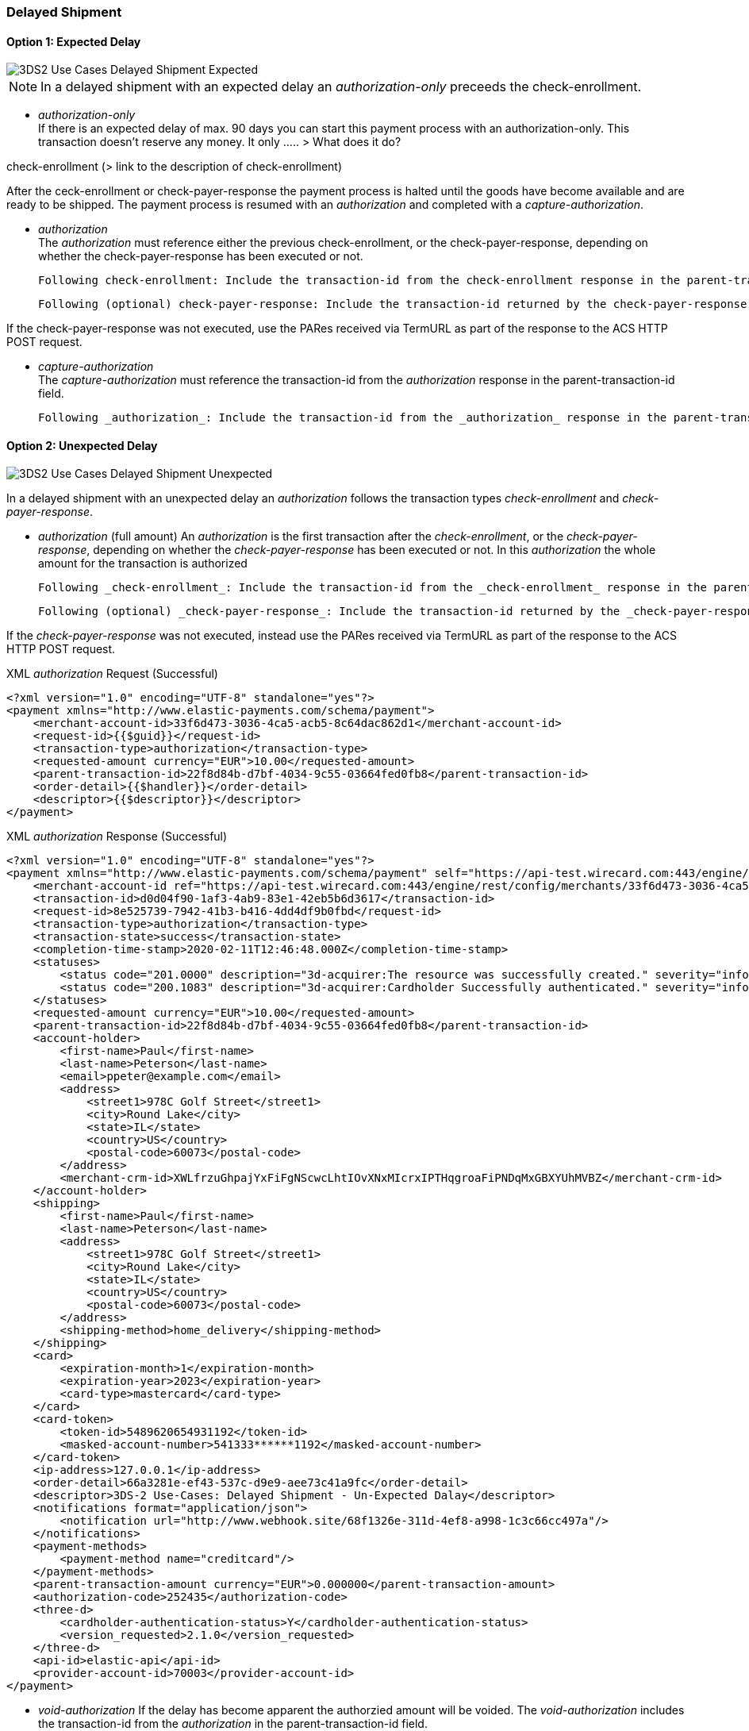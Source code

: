 [#API_CC_3DS2_UC_delayed-shipment]
=== Delayed Shipment

[#API_CC_3DS2_UC_delayed-shipment_expect]
==== Option 1: Expected Delay

image::{root}/images/uc-delayed-shipment/uc-delayed-shipment-expected.png[3DS2 Use Cases Delayed Shipment Expected]

NOTE: In a delayed shipment with an expected delay an _authorization-only_ preceeds the check-enrollment.
 
* _authorization-only_ +
If there is an expected delay of max. 90 days you can start this payment process with an authorization-only. This transaction doesn't reserve any money. It only ..... > What does it do?
 
check-enrollment (> link to the description of check-enrollment)

After the ceck-enrollment or check-payer-response the payment process is halted until the goods have become available and are ready to be shipped. The payment process is resumed with an _authorization_ and completed with a _capture-authorization_.
 
* _authorization_ +
The _authorization_ must reference either the previous check-enrollment, or the check-payer-response, depending on whether the check-payer-response has been executed or not.
 
    Following check-enrollment: Include the transaction-id from the check-enrollment response in the parent-transaction-id field.
 
    Following (optional) check-payer-response: Include the transaction-id returned by the check-payer-response in the parent-transaction-id field.
 
If the check-payer-response was not executed, use the PARes received via TermURL as part of the response to the ACS HTTP POST request.
 
* _capture-authorization_ +
The _capture-authorization_ must reference the transaction-id from the _authorization_ response in the parent-transaction-id field.

    Following _authorization_: Include the transaction-id from the _authorization_ response in the parent-transaction-id field.
 

[#API_CC_3DS2_UC_delayed-shipment_unexpect]
==== Option 2: Unexpected Delay

image::{root}/images/uc-delayed-shipment/uc-delayed-shipment-unexpected.png[3DS2 Use Cases Delayed Shipment Unexpected]

In a delayed shipment with an unexpected delay an _authorization_ follows the transaction types _check-enrollment_ and _check-payer-response_.
 
* _authorization_ (full amount)
  An _authorization_ is the first transaction after the _check-enrollment_, or the _check-payer-response_, depending on whether the _check-payer-response_ has been executed or not.
  In this _authorization_ the whole amount for the transaction is authorized
 
    Following _check-enrollment_: Include the transaction-id from the _check-enrollment_ response in the parent-transaction-id field.
 
    Following (optional) _check-payer-response_: Include the transaction-id returned by the _check-payer-response_ in the parent-transaction-id field.
 
If the _check-payer-response_ was not executed, instead use the PARes received via TermURL as part of the response to the ACS HTTP POST request.

.XML _authorization_ Request (Successful)
[source,xml,subs=attributes+]
----
<?xml version="1.0" encoding="UTF-8" standalone="yes"?>
<payment xmlns="http://www.elastic-payments.com/schema/payment">
    <merchant-account-id>33f6d473-3036-4ca5-acb5-8c64dac862d1</merchant-account-id>
    <request-id>{{$guid}}</request-id>
    <transaction-type>authorization</transaction-type>
    <requested-amount currency="EUR">10.00</requested-amount>
    <parent-transaction-id>22f8d84b-d7bf-4034-9c55-03664fed0fb8</parent-transaction-id>
    <order-detail>{{$handler}}</order-detail>
    <descriptor>{{$descriptor}}</descriptor>
</payment>
----
//include::{root}/auto-generated/samples/xml/CreditCard_Non3D_Preauthorization_request.xml[]

.XML _authorization_ Response (Successful)
[source,xml,subs=attributes+]
----
<?xml version="1.0" encoding="UTF-8" standalone="yes"?>
<payment xmlns="http://www.elastic-payments.com/schema/payment" self="https://api-test.wirecard.com:443/engine/rest/merchants/33f6d473-3036-4ca5-acb5-8c64dac862d1/payments/d0d04f90-1af3-4ab9-83e1-42eb5b6d3617">
    <merchant-account-id ref="https://api-test.wirecard.com:443/engine/rest/config/merchants/33f6d473-3036-4ca5-acb5-8c64dac862d1">33f6d473-3036-4ca5-acb5-8c64dac862d1</merchant-account-id>
    <transaction-id>d0d04f90-1af3-4ab9-83e1-42eb5b6d3617</transaction-id>
    <request-id>8e525739-7942-41b3-b416-4dd4df9b0fbd</request-id>
    <transaction-type>authorization</transaction-type>
    <transaction-state>success</transaction-state>
    <completion-time-stamp>2020-02-11T12:46:48.000Z</completion-time-stamp>
    <statuses>
        <status code="201.0000" description="3d-acquirer:The resource was successfully created." severity="information"/>
        <status code="200.1083" description="3d-acquirer:Cardholder Successfully authenticated." severity="information"/>
    </statuses>
    <requested-amount currency="EUR">10.00</requested-amount>
    <parent-transaction-id>22f8d84b-d7bf-4034-9c55-03664fed0fb8</parent-transaction-id>
    <account-holder>
        <first-name>Paul</first-name>
        <last-name>Peterson</last-name>
        <email>ppeter@example.com</email>
        <address>
            <street1>978C Golf Street</street1>
            <city>Round Lake</city>
            <state>IL</state>
            <country>US</country>
            <postal-code>60073</postal-code>
        </address>
        <merchant-crm-id>XWLfrzuGhpajYxFiFgNScwcLhtIOvXNxMIcrxIPTHqgroaFiPNDqMxGBXYUhMVBZ</merchant-crm-id>
    </account-holder>
    <shipping>
        <first-name>Paul</first-name>
        <last-name>Peterson</last-name>
        <address>
            <street1>978C Golf Street</street1>
            <city>Round Lake</city>
            <state>IL</state>
            <country>US</country>
            <postal-code>60073</postal-code>
        </address>
        <shipping-method>home_delivery</shipping-method>
    </shipping>
    <card>
        <expiration-month>1</expiration-month>
        <expiration-year>2023</expiration-year>
        <card-type>mastercard</card-type>
    </card>
    <card-token>
        <token-id>5489620654931192</token-id>
        <masked-account-number>541333******1192</masked-account-number>
    </card-token>
    <ip-address>127.0.0.1</ip-address>
    <order-detail>66a3281e-ef43-537c-d9e9-aee73c41a9fc</order-detail>
    <descriptor>3DS-2 Use-Cases: Delayed Shipment - Un-Expected Dalay</descriptor>
    <notifications format="application/json">
        <notification url="http://www.webhook.site/68f1326e-311d-4ef8-a998-1c3c66cc497a"/>
    </notifications>
    <payment-methods>
        <payment-method name="creditcard"/>
    </payment-methods>
    <parent-transaction-amount currency="EUR">0.000000</parent-transaction-amount>
    <authorization-code>252435</authorization-code>
    <three-d>
        <cardholder-authentication-status>Y</cardholder-authentication-status>
        <version_requested>2.1.0</version_requested>
    </three-d>
    <api-id>elastic-api</api-id>
    <provider-account-id>70003</provider-account-id>
</payment>
----
 
* _void-authorization_
If the delay has become apparent the authorzied amount will be voided. The _void-authorization_ includes the transaction-id from the _authorization_ in the parent-transaction-id field.

.XML _void-authorization_ Request (Successful)
[source,xml,subs=attributes+]
----
<?xml version="1.0" encoding="UTF-8" standalone="yes"?>
<payment xmlns="http://www.elastic-payments.com/schema/payment">
    <merchant-account-id>33f6d473-3036-4ca5-acb5-8c64dac862d1</merchant-account-id>
    <request-id>{{$guid}}</request-id>
    <transaction-type>void-authorization</transaction-type>
    <requested-amount currency="EUR">10.00</requested-amount>
    <notifications format="application/json">
        <notification url="http://www.webhook.site/68f1326e-311d-4ef8-a998-1c3c66cc497a"></notification>
    </notifications>
    <parent-transaction-id>d0d04f90-1af3-4ab9-83e1-42eb5b6d3617</parent-transaction-id>
    <order-detail>{{$handler}}</order-detail>
    <descriptor>{{$descriptor}}</descriptor>
</payment>
----
//include::{root}/auto-generated/samples/xml/CreditCard_Non3D_Preauthorization_request.xml[]

.XML _void-authorization_ Response (Successful)
[source,xml,subs=attributes+]
----
<?xml version="1.0" encoding="UTF-8" standalone="yes"?>
<payment xmlns="http://www.elastic-payments.com/schema/payment" self="https://api-test.wirecard.com:443/engine/rest/merchants/33f6d473-3036-4ca5-acb5-8c64dac862d1/payments/8cd08798-4bf5-4173-81a9-2c90fef8aaa6">
    <merchant-account-id ref="https://api-test.wirecard.com:443/engine/rest/config/merchants/33f6d473-3036-4ca5-acb5-8c64dac862d1">33f6d473-3036-4ca5-acb5-8c64dac862d1</merchant-account-id>
    <transaction-id>8cd08798-4bf5-4173-81a9-2c90fef8aaa6</transaction-id>
    <request-id>a635fc7e-a6ac-4bb8-8826-d8e440793e89</request-id>
    <transaction-type>void-authorization</transaction-type>
    <transaction-state>success</transaction-state>
    <completion-time-stamp>2020-02-11T12:48:54.000Z</completion-time-stamp>
    <statuses>
        <status code="201.0000" description="3d-acquirer:The resource was successfully created." severity="information"/>
        <status code="200.1083" description="3d-acquirer:Cardholder Successfully authenticated." severity="information"/>
    </statuses>
    <requested-amount currency="EUR">10.00</requested-amount>
    <parent-transaction-id>d0d04f90-1af3-4ab9-83e1-42eb5b6d3617</parent-transaction-id>
    <account-holder>
        <first-name>Paul</first-name>
        <last-name>Peterson</last-name>
        <email>ppeter@example.com</email>
        <address>
            <street1>978C Golf Street</street1>
            <city>Round Lake</city>
            <state>IL</state>
            <country>US</country>
            <postal-code>60073</postal-code>
        </address>
        <merchant-crm-id>XWLfrzuGhpajYxFiFgNScwcLhtIOvXNxMIcrxIPTHqgroaFiPNDqMxGBXYUhMVBZ</merchant-crm-id>
    </account-holder>
    <shipping>
        <first-name>Paul</first-name>
        <last-name>Peterson</last-name>
        <address>
            <street1>978C Golf Street</street1>
            <city>Round Lake</city>
            <state>IL</state>
            <country>US</country>
            <postal-code>60073</postal-code>
        </address>
        <shipping-method>home_delivery</shipping-method>
    </shipping>
    <card>
        <expiration-month>1</expiration-month>
        <expiration-year>2023</expiration-year>
        <card-type>mastercard</card-type>
    </card>
    <card-token>
        <token-id>5489620654931192</token-id>
        <masked-account-number>541333******1192</masked-account-number>
    </card-token>
    <ip-address>127.0.0.1</ip-address>
    <order-detail>66a3281e-ef43-537c-d9e9-aee73c41a9fc</order-detail>
    <descriptor>3DS-2 Use-Cases: Delayed Shipment - Un-Expected Dalay</descriptor>
    <notifications format="application/json">
        <notification url="http://www.webhook.site/68f1326e-311d-4ef8-a998-1c3c66cc497a"></notification>
    </notifications>
    <payment-methods>
        <payment-method name="creditcard"/>
    </payment-methods>
    <parent-transaction-amount currency="EUR">10.000000</parent-transaction-amount>
    <authorization-code>812274</authorization-code>
    <three-d>
        <cardholder-authentication-status>Y</cardholder-authentication-status>
    </three-d>
    <api-id>elastic-api</api-id>
    <provider-account-id>70003</provider-account-id>
</payment>
----
//include::{root}/auto-generated/samples/xml/CreditCard_Non3D_Preauthorization_request.xml[]
 
* _re-authorization_
A _re-authorization_ transaction uses the transaction type _authorization_ and adds in the field ``authorization-reason`` the value ``reauthorization``.
When the goods have become available and are ready to be shipped the formerly authorized amount will now be reserved with a _re-authorization_. The _re-authorization_ includes in the parent-transaction-id field the transaction-id from the previous _authorization_.

.XML _re-authorization_ Request (Successful)
[source,xml,subs=attributes+]
----
<?xml version="1.0" encoding="UTF-8" standalone="yes"?>
<payment xmlns="http://www.elastic-payments.com/schema/payment">
    <merchant-account-id>33f6d473-3036-4ca5-acb5-8c64dac862d1</merchant-account-id>
    <request-id>{{$guid}}</request-id>
    <transaction-type>authorization</transaction-type>
    <requested-amount currency="EUR">10.00</requested-amount>
    <parent-transaction-id>d0d04f90-1af3-4ab9-83e1-42eb5b6d3617</parent-transaction-id>
    <authorizationreason>reauthorization</authorizationreason>
    <order-detail>{{$handler}}</order-detail>
    <descriptor>{{$descriptor}}</descriptor>
</payment>
----
//include::{root}/auto-generated/samples/xml/CreditCard_Non3D_Preauthorization_request.xml[]

.XML _re-authorization_ Response (Successful)
[source,xml,subs=attributes+]
----
<?xml version="1.0" encoding="UTF-8" standalone="yes"?>
<payment xmlns="http://www.elastic-payments.com/schema/payment" self="https://api-test.wirecard.com:443/engine/rest/merchants/33f6d473-3036-4ca5-acb5-8c64dac862d1/payments/0fc5650c-c6f4-49b7-8362-8da088346562">
    <merchant-account-id ref="https://api-test.wirecard.com:443/engine/rest/config/merchants/33f6d473-3036-4ca5-acb5-8c64dac862d1">33f6d473-3036-4ca5-acb5-8c64dac862d1</merchant-account-id>
    <transaction-id>0fc5650c-c6f4-49b7-8362-8da088346562</transaction-id>
    <request-id>1386ff35-6b7a-4dd0-af20-58d1e919c4b7</request-id>
    <transaction-type>authorization</transaction-type>
    <transaction-state>success</transaction-state>
    <completion-time-stamp>2020-02-11T12:51:19.000Z</completion-time-stamp>
    <statuses>
        <status code="201.0000" description="3d-acquirer:The resource was successfully created." severity="information"/>
    </statuses>
    <requested-amount currency="EUR">10.00</requested-amount>
    <parent-transaction-id>d0d04f90-1af3-4ab9-83e1-42eb5b6d3617</parent-transaction-id>
    <account-holder>
        <first-name>Paul</first-name>
        <last-name>Peterson</last-name>
        <email>ppeter@example.com</email>
        <address>
            <street1>978C Golf Street</street1>
            <city>Round Lake</city>
            <state>IL</state>
            <country>US</country>
            <postal-code>60073</postal-code>
        </address>
        <merchant-crm-id>XWLfrzuGhpajYxFiFgNScwcLhtIOvXNxMIcrxIPTHqgroaFiPNDqMxGBXYUhMVBZ</merchant-crm-id>
    </account-holder>
    <shipping>
        <first-name>Paul</first-name>
        <last-name>Peterson</last-name>
        <address>
            <street1>978C Golf Street</street1>
            <city>Round Lake</city>
            <state>IL</state>
            <country>US</country>
            <postal-code>60073</postal-code>
        </address>
        <shipping-method>home_delivery</shipping-method>
    </shipping>
    <card>
        <expiration-month>1</expiration-month>
        <expiration-year>2023</expiration-year>
        <card-type>mastercard</card-type>
    </card>
    <card-token>
        <token-id>5489620654931192</token-id>
        <masked-account-number>541333******1192</masked-account-number>
    </card-token>
    <ip-address>127.0.0.1</ip-address>
    <order-detail>66a3281e-ef43-537c-d9e9-aee73c41a9fc</order-detail>
    <descriptor>3DS-2 Use-Cases: Delayed Shipment - Un-Expected Dalay</descriptor>
    <notifications format="application/json">
        <notification url="http://www.webhook.site/68f1326e-311d-4ef8-a998-1c3c66cc497a"/>
    </notifications>
    <payment-methods>
        <payment-method name="creditcard"/>
    </payment-methods>
    <parent-transaction-amount currency="EUR">10.000000</parent-transaction-amount>
    <authorization-code>424088</authorization-code>
    <api-id>elastic-api</api-id>
    <provider-account-id>70003</provider-account-id>
</payment>
----
//include::{root}/auto-generated/samples/xml/CreditCard_Non3D_Preauthorization_request.xml[]
 
* _capture_
The _capture_ of the amount refers to the _re-authorization_. The _capture_ includes in the parent-transaction-id field the transaction-id from the _re-authorization_.

.XML _capture-authorization_ Request (Successful)
[source,xml,subs=attributes+]
----
<?xml version="1.0" encoding="UTF-8" standalone="yes"?>
<payment xmlns="http://www.elastic-payments.com/schema/payment">
    <merchant-account-id>33f6d473-3036-4ca5-acb5-8c64dac862d1</merchant-account-id>
    <request-id>{{$guid}}</request-id>
    <transaction-type>capture-authorization</transaction-type>
    <requested-amount currency="EUR">10.00</requested-amount>
    <notifications format="application/json">
        <notification url="http://www.webhook.site/68f1326e-311d-4ef8-a998-1c3c66cc497a"></notification>
    </notifications>
    <parent-transaction-id>0fc5650c-c6f4-49b7-8362-8da088346562</parent-transaction-id>
    <order-detail>{{$handler}}</order-detail>
    <descriptor>{{$descriptor}}</descriptor>
</payment>
----
//include::{root}/auto-generated/samples/xml/CreditCard_Non3D_Preauthorization_request.xml[]

.XML _capture-authorization_ Response (Successful)
[source,xml,subs=attributes+]
----
<?xml version="1.0" encoding="UTF-8" standalone="yes"?>
<payment xmlns="http://www.elastic-payments.com/schema/payment" self="https://api-test.wirecard.com:443/engine/rest/merchants/33f6d473-3036-4ca5-acb5-8c64dac862d1/payments/f1f2c6f8-798e-45e6-a85d-a5a28f97ce4d">
    <merchant-account-id ref="https://api-test.wirecard.com:443/engine/rest/config/merchants/33f6d473-3036-4ca5-acb5-8c64dac862d1">33f6d473-3036-4ca5-acb5-8c64dac862d1</merchant-account-id>
    <transaction-id>f1f2c6f8-798e-45e6-a85d-a5a28f97ce4d</transaction-id>
    <request-id>fc65f023-5923-40ce-9868-c6fcfe72f5ea</request-id>
    <transaction-type>capture-authorization</transaction-type>
    <transaction-state>success</transaction-state>
    <completion-time-stamp>2020-02-11T12:52:35.000Z</completion-time-stamp>
    <statuses>
        <status code="201.0000" description="3d-acquirer:The resource was successfully created." severity="information"/>
    </statuses>
    <requested-amount currency="EUR">10.00</requested-amount>
    <parent-transaction-id>0fc5650c-c6f4-49b7-8362-8da088346562</parent-transaction-id>
    <account-holder>
        <first-name>Paul</first-name>
        <last-name>Peterson</last-name>
        <email>ppeter@example.com</email>
        <address>
            <street1>978C Golf Street</street1>
            <city>Round Lake</city>
            <state>IL</state>
            <country>US</country>
            <postal-code>60073</postal-code>
        </address>
        <merchant-crm-id>XWLfrzuGhpajYxFiFgNScwcLhtIOvXNxMIcrxIPTHqgroaFiPNDqMxGBXYUhMVBZ</merchant-crm-id>
    </account-holder>
    <shipping>
        <first-name>Paul</first-name>
        <last-name>Peterson</last-name>
        <address>
            <street1>978C Golf Street</street1>
            <city>Round Lake</city>
            <state>IL</state>
            <country>US</country>
            <postal-code>60073</postal-code>
        </address>
        <shipping-method>home_delivery</shipping-method>
    </shipping>
    <card>
        <expiration-month>1</expiration-month>
        <expiration-year>2023</expiration-year>
        <card-type>mastercard</card-type>
    </card>
    <card-token>
        <token-id>5489620654931192</token-id>
        <masked-account-number>541333******1192</masked-account-number>
    </card-token>
    <ip-address>127.0.0.1</ip-address>
    <order-detail>66a3281e-ef43-537c-d9e9-aee73c41a9fc</order-detail>
    <descriptor>3DS-2 Use-Cases: Delayed Shipment - Un-Expected Dalay</descriptor>
    <notifications format="application/json">
        <notification url="http://www.webhook.site/68f1326e-311d-4ef8-a998-1c3c66cc497a"></notification>
    </notifications>
    <payment-methods>
        <payment-method name="creditcard"/>
    </payment-methods>
    <parent-transaction-amount currency="EUR">10.000000</parent-transaction-amount>
    <authorization-code>424088</authorization-code>
    <api-id>elastic-api</api-id>
    <provider-account-id>70003</provider-account-id>
</payment>
----
//include::{root}/auto-generated/samples/xml/CreditCard_Non3D_Preauthorization_request.xml[]